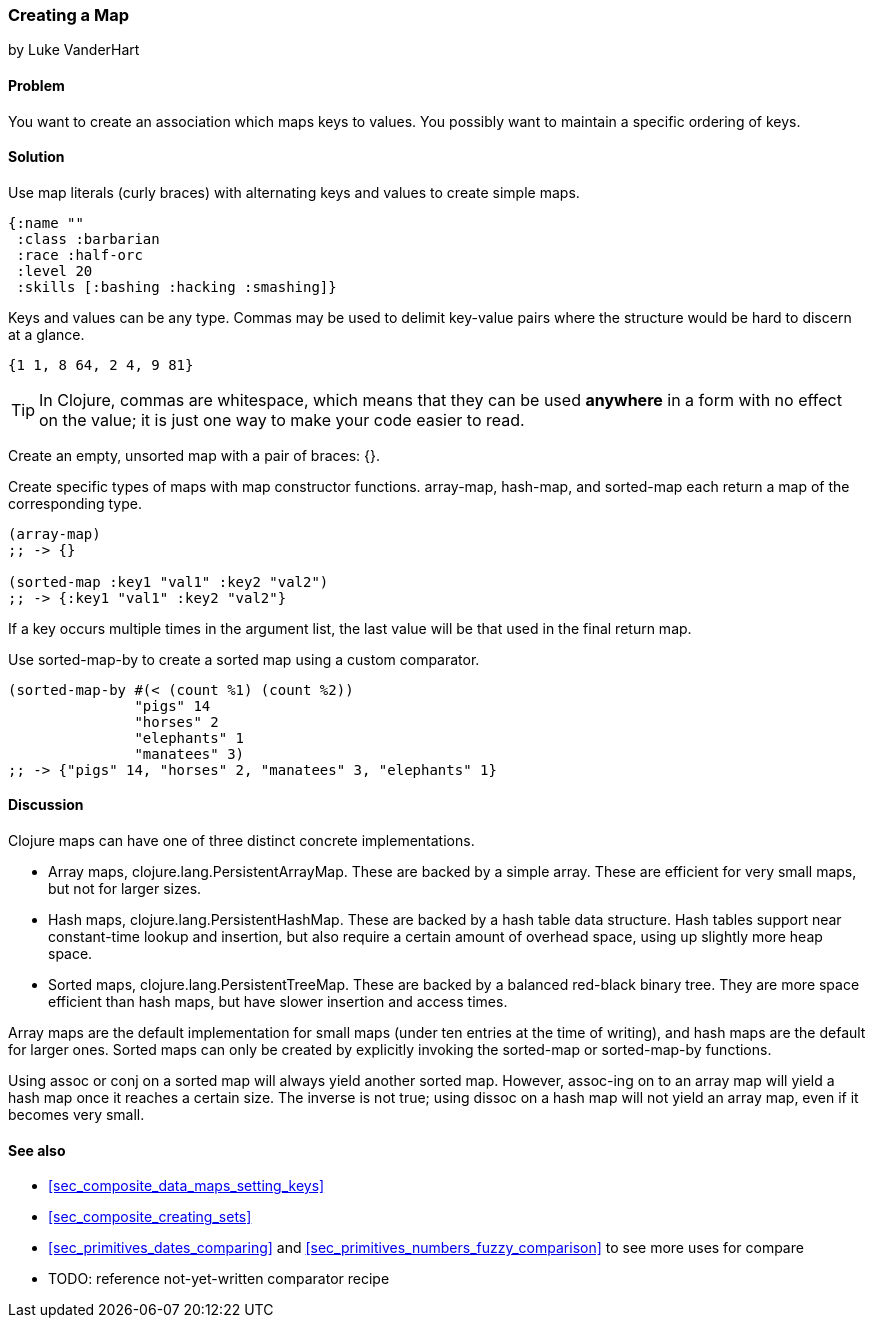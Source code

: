 === Creating a Map
[role="byline"]
by Luke VanderHart

==== Problem

You want to create an association which maps keys to values. You
possibly want to maintain a specific ordering of keys.

==== Solution

Use map literals (curly braces) with alternating keys and values to
create simple maps.

[source,clojure]
----
{:name ""
 :class :barbarian
 :race :half-orc
 :level 20
 :skills [:bashing :hacking :smashing]}
----

Keys and values can be any type. Commas may be used to delimit
key-value pairs where the structure would be hard to discern at a
glance.

[source,clojure]
----
{1 1, 8 64, 2 4, 9 81}
----

TIP: In Clojure, commas are whitespace, which means that they can be
used *anywhere* in a form with no effect on the value; it is just one
way to make your code easier to read.

Create an empty, unsorted map with a pair of braces: +{}+.

Create specific types of maps with map constructor
functions. +array-map+, +hash-map+, and +sorted-map+ each return a map
of the corresponding type.

[source,clojure]
----
(array-map)
;; -> {}

(sorted-map :key1 "val1" :key2 "val2")
;; -> {:key1 "val1" :key2 "val2"}
----

If a key occurs multiple times in the argument list, the last value
will be that used in the final return map.

Use +sorted-map-by+ to create a sorted map using a custom comparator.

[source,clojure]
----
(sorted-map-by #(< (count %1) (count %2))
               "pigs" 14
               "horses" 2
               "elephants" 1
               "manatees" 3)
;; -> {"pigs" 14, "horses" 2, "manatees" 3, "elephants" 1}
----

==== Discussion

Clojure maps can have one of three distinct concrete implementations.

* Array maps, +clojure.lang.PersistentArrayMap+. These are backed by a
  simple array. These are efficient for very small maps, but not for
  larger sizes.

* Hash maps, +clojure.lang.PersistentHashMap+. These are backed by a
  hash table data structure. Hash tables support near constant-time
  lookup and insertion, but also require a certain amount of overhead
  space, using up slightly more heap space.

* Sorted maps, +clojure.lang.PersistentTreeMap+. These are backed by a
  balanced red-black binary tree. They are more space efficient than
  hash maps, but have slower insertion and access times.

Array maps are the default implementation for small maps (under ten
entries at the time of writing), and hash maps are the default for
larger ones. Sorted maps can only be created by explicitly invoking
the +sorted-map+ or +sorted-map-by+ functions.

Using +assoc+ or +conj+ on a sorted map will always yield another
sorted map. However, +assoc+-ing on to an array map will yield a hash
map once it reaches a certain size. The inverse is not true; using
+dissoc+ on a hash map will not yield an array map, even if it becomes
very small.

==== See also

* <<sec_composite_data_maps_setting_keys>>
* <<sec_composite_creating_sets>>
* <<sec_primitives_dates_comparing>> and <<sec_primitives_numbers_fuzzy_comparison>> to see more uses for +compare+
* TODO: reference not-yet-written comparator recipe
